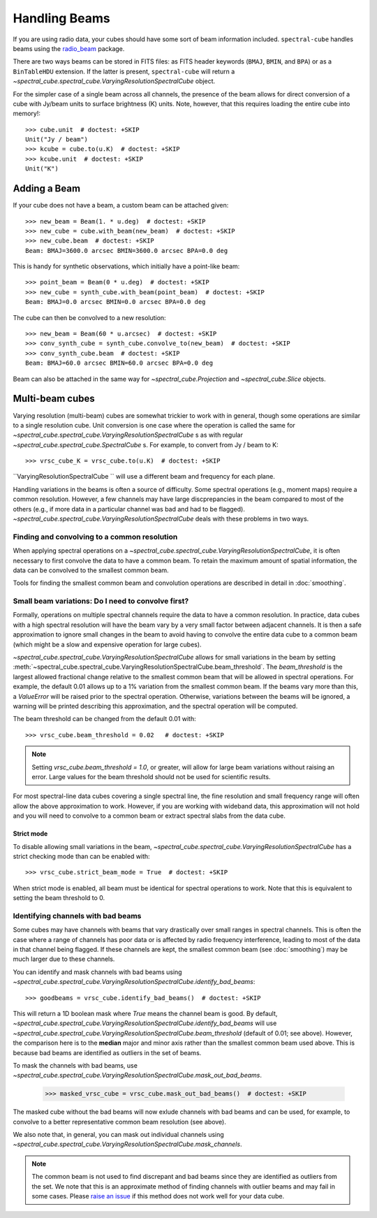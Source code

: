Handling Beams
==============

If you are using radio data, your cubes should have some sort of beam
information included.  ``spectral-cube`` handles beams using the `radio_beam
<https://github.com/radio-astro-tools/radio_beam>`_
package.

There are two ways beams can be stored in FITS files: as FITS header
keywords (``BMAJ``, ``BMIN``, and ``BPA``) or as a ``BinTableHDU``
extension.  If the latter is present, ``spectral-cube`` will return
a `~spectral_cube.spectral_cube.VaryingResolutionSpectralCube` object.

For the simpler case of a single beam across all channels, the presence
of the beam allows for direct conversion of a cube with Jy/beam units
to surface brightness (K) units.  Note, however, that this requires
loading the entire cube into memory!::

   >>> cube.unit  # doctest: +SKIP
   Unit("Jy / beam")
   >>> kcube = cube.to(u.K)  # doctest: +SKIP
   >>> kcube.unit  # doctest: +SKIP
   Unit("K")


Adding a Beam
-------------

If your cube does not have a beam, a custom beam can be attached given::

    >>> new_beam = Beam(1. * u.deg)  # doctest: +SKIP
    >>> new_cube = cube.with_beam(new_beam)  # doctest: +SKIP
    >>> new_cube.beam  # doctest: +SKIP
    Beam: BMAJ=3600.0 arcsec BMIN=3600.0 arcsec BPA=0.0 deg

This is handy for synthetic observations, which initially have a point-like beam::

    >>> point_beam = Beam(0 * u.deg)  # doctest: +SKIP
    >>> new_cube = synth_cube.with_beam(point_beam)  # doctest: +SKIP
    Beam: BMAJ=0.0 arcsec BMIN=0.0 arcsec BPA=0.0 deg

The cube can then be convolved to a new resolution::

    >>> new_beam = Beam(60 * u.arcsec)  # doctest: +SKIP
    >>> conv_synth_cube = synth_cube.convolve_to(new_beam)  # doctest: +SKIP
    >>> conv_synth_cube.beam  # doctest: +SKIP
    Beam: BMAJ=60.0 arcsec BMIN=60.0 arcsec BPA=0.0 deg

Beam can also be attached in the same way for `~spectral_cube.Projection` and
`~spectral_cube.Slice` objects.

Multi-beam cubes
----------------

Varying resolution (multi-beam) cubes are somewhat trickier to work with in
general, though some operations are similar to a single resolution cube.
Unit conversion is one case where the operation is called the same for
`~spectral_cube.spectral_cube.VaryingResolutionSpectralCube` s
as with regular `~spectral_cube.spectral_cube.SpectralCube` s. For example, to
convert from Jy / beam to K::

    >>> vrsc_cube_K = vrsc_cube.to(u.K)  # doctest: +SKIP

``VaryingResolutionSpectralCube `` will use a different beam and frequency for each plane.

Handling variations in the beams is often a source of difficulty. Some spectral
operations (e.g., moment maps) require a common resolution. However, a few channels
may have large discprepancies in the beam compared to most of the others (e.g., if
more data in a particular channel was bad and had to be flagged).
`~spectral_cube.spectral_cube.VaryingResolutionSpectralCube` deals with these problems in two ways.

Finding and convolving to a common resolution
^^^^^^^^^^^^^^^^^^^^^^^^^^^^^^^^^^^^^^^^^^^^^

When applying spectral operations on a
`~spectral_cube.spectral_cube.VaryingResolutionSpectralCube`, it is often
necessary to first convolve the data to have a common beam. To retain the
maximum amount of spatial information, the data can be convolved to the
smallest common beam.

Tools for finding the smallest common beam and convolution operations are described
in detail in :doc:`smoothing`.


Small beam variations: Do I need to convolve first?
^^^^^^^^^^^^^^^^^^^^^^^^^^^^^^^^^^^^^^^^^^^^^^^^^^^

Formally, operations on multiple spectral channels require the data to have a common
resolution. In practice, data cubes with a high spectral resolution will have the beam
vary by a very small factor between adjacent channels. It is then a safe approximation
to ignore small changes in the beam to avoid having to convolve the entire data cube to
a common beam (which might be a slow and expensive operation for large cubes).

`~spectral_cube.spectral_cube.VaryingResolutionSpectralCube` allows for small variations
in the beam by setting
:meth:`~spectral_cube.spectral_cube.VaryingResolutionSpectralCube.beam_threshold`. The
`beam_threshold` is the largest allowed fractional change relative to the smallest common beam that will be allowed in spectral operations. For example, the default 0.01 allows up
to a 1% variation from the smallest common beam. If the beams vary more than this, a
`ValueError` will be raised prior to the spectral operation. Otherwise, variations between
the beams will be ignored, a warning will be printed describing this approximation, and
the spectral operation will be computed.

The beam threshold can be changed from the default 0.01 with::

    >>> vrsc_cube.beam_threshold = 0.02   # doctest: +SKIP

.. note::

    Setting `vrsc_cube.beam_threshold = 1.0`, or greater, will allow for large
    beam variations without raising an error. Large values for the beam threshold
    should not be used for scientific results.

For most spectral-line data cubes covering a single spectral line, the fine resolution
and small frequency range will often allow the above approximation to work.
However, if you are working with wideband data, this approximation will not hold and you
will need to convolve to a common beam or extract spectral slabs from the data cube.

Strict mode
***********

To disable allowing small variations in the beam,
`~spectral_cube.spectral_cube.VaryingResolutionSpectralCube` has a strict checking mode
than can be enabled with::

    >>> vrsc_cube.strict_beam_mode = True  # doctest: +SKIP

When strict mode is enabled, all beam must be identical for spectral operations to work.
Note that this is equivalent to setting the beam threshold to 0.


Identifying channels with bad beams
^^^^^^^^^^^^^^^^^^^^^^^^^^^^^^^^^^^

Some cubes may have channels with beams that vary drastically over small ranges in spectral
channels. This is often the case where a range of channels has poor data or is affected
by radio frequency interference, leading to most of the data in that channel being flagged.
If these channels are kept, the smallest common beam (see :doc:`smoothing`) may be much
larger due to these channels.

You can identify and mask channels with bad beams using
`~spectral_cube.spectral_cube.VaryingResolutionSpectralCube.identify_bad_beams`::

    >>> goodbeams = vrsc_cube.identify_bad_beams()  # doctest: +SKIP

This will return a 1D boolean mask where `True` means the channel beam is good.
By default,
`~spectral_cube.spectral_cube.VaryingResolutionSpectralCube.identify_bad_beams`
will use
`~spectral_cube.spectral_cube.VaryingResolutionSpectralCube.beam_threshold` (default
of 0.01; see above).
However, the comparison here is to the **median** major and minor axis rather than
the smallest common beam used above.
This is because bad beams are identified as outliers in the set of beams.

To mask the channels with bad beams, use
`~spectral_cube.spectral_cube.VaryingResolutionSpectralCube.mask_out_bad_beams`.


    >>> masked_vrsc_cube = vrsc_cube.mask_out_bad_beams()  # doctest: +SKIP

The masked cube without the bad beams will now exlude channels with bad beams and
can be used, for example, to convolve to a better representative common beam
resolution (see above).

We also note that, in general, you can mask out individual channels using
`~spectral_cube.spectral_cube.VaryingResolutionSpectralCube.mask_channels`.

.. note::

    The common beam is not used to find discrepant and bad beams since they are
    identified as outliers from the set. We note that this is an approximate method of
    finding channels with outlier beams and may fail in some cases. Please
    `raise an issue <https://github.com/radio-astro-tools/spectral-cube/issues>`_ if
    this method does not work well for your data cube.
